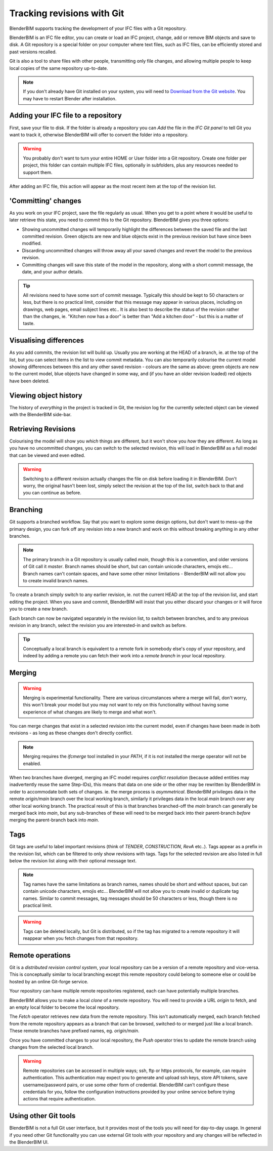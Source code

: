 Tracking revisions with Git
===========================

BlenderBIM supports tracking the development of your IFC files with a Git
repository.

BlenderBIM is an IFC file editor, you can create or load an IFC project,
change, add or remove BIM objects and save to disk. A Git repository is a
special folder on your computer where text files, such as IFC files, can be
efficiently stored and past versions recalled.

Git is also a tool to share files with other people, transmitting only file
changes, and allowing multiple people to keep local copies of the same
repository up-to-date.

.. Note::

    If you don't already have Git installed on your system, you will need to
    `Download from the Git website <https://git-scm.com/downloads>`__.
    You may have to restart Blender after installation.

Adding your IFC file to a repository
------------------------------------

First, save your file to disk. If the folder is already a repository you can
*Add* the file in the *IFC Git panel* to tell Git you want to track it,
otherwise BlenderBIM will offer to convert the folder into a repository.

.. Warning::

    You probably don't want to turn your entire HOME or User folder into a Git
    repository. Create one folder per project, this folder can contain multiple
    IFC files, optionally in subfolders, plus any resources needed to support
    them.

After adding an IFC file, this action will appear as the most recent item at
the top of the revision list.

'Committing' changes
--------------------

As you work on your IFC project, save the file regularly as usual. When you
get to a point where it would be useful to later retrieve this state, you need
to *commit* this to the Git repository. BlenderBIM gives you three options:

- Showing uncommitted changes will temporarily highlight the differences
  between the saved file and the last committed revision. Green objects are new
  and blue objects exist in the previous revision but have since been modified.

- Discarding uncommitted changes will throw away all your saved changes and
  revert the model to the previous revision.

- Committing changes will save this state of the model in the repository, along
  with a short commit message, the date, and your author details.

.. Tip::

    All revisions need to have some sort of commit message. Typically this
    should be kept to 50 characters or less, but there is no practical limit,
    consider that this message may appear in various places, including on
    drawings, web pages, email subject lines etc.. It is also best to describe the
    status of the revision rather than the changes, ie. "Kitchen now has a
    door" is better than "Add a kitchen door" - but this is a matter of taste.

Visualising differences
-----------------------

As you add commits, the revision list will build up. Usually you are working at
the HEAD of a branch, ie. at the top of the list, but you can select items in
the list to view commit metadata. You can also temporarily colourise the current
model showing differences between this and any other saved revision - colours
are the same as above: green objects are new to the current model, blue
objects have changed in some way, and (if you have an older revision loaded)
red objects have been deleted.

Viewing object history
----------------------

The history of *everything* in the project is tracked in Git, the revision log
for the currently selected object can be viewed with the BlenderBIM side-bar.

Retrieving Revisions
--------------------

Colourising the model will show you *which* things are different, but it won't
show you *how* they are different. As long as you have no uncommitted changes,
you can switch to the selected revision, this will load in BlenderBIM as a
full model that can be viewed and even edited.

.. Warning::

    Switching to a different revision actually changes the file on disk before
    loading it in BlenderBIM. Don't worry, the original hasn't been lost,
    simply select the revision at the top of the list, switch back to
    that and you can continue as before.

Branching
---------

Git supports a branched workflow. Say that you want to explore some design
options, but don't want to mess-up the primary design, you can fork off any
revision into a new branch and work on this without breaking anything in any
other branches.

.. Note::

    The primary branch in a Git repository is usually called *main*, though
    this is a convention, and older versions of Git call it *master*. Branch
    names should be short, but can contain unicode characters, emojis etc...
    Branch names can't contain spaces, and have some other minor limitations -
    BlenderBIM will not allow you to create invalid branch names.

To create a branch simply switch to any earlier revision, ie. not the current
HEAD at the top of the revision list, and start editing the project.  When you
save and commit, BlenderBIM will insist that you either discard your changes
or it will force you to create a new branch.

Each branch can now be navigated separately in the revision list, to switch
between branches, and to any previous revision in any branch, select the
revision you are interested-in and switch as before.

.. Tip::

    Conceptually a local branch is equivalent to a remote fork in somebody
    else's copy of your repository, and indeed by adding a remote you
    can fetch their work into a *remote branch* in your local repository.

Merging
-------

.. Warning::

    Merging is experimental functionality. There are various circumstances
    where a merge will fail, don't worry, this won't break your model but you
    may not want to rely on this functionality without having some experience
    of what changes are likely to merge and what won't.

You can merge changes that exist in a selected revision into the current
model, even if changes have been made in both revisions - as long as these
changes don't directly conflict.

.. Note::

    Merging requires the *ifcmerge* tool installed in your `PATH`, if it is
    not installed the merge operator will not be enabled.

When two branches have diverged, merging an IFC model requires *conflict
resolution* (because added entities may inadvertently reuse the same Step-IDs),
this means that data on one side or the other may be rewritten by BlenderBIM in
order to accommodate both sets of changes. ie. the merge process is
*asymmetrical*.  BlenderBIM privileges data in the remote `origin/main` branch
over the local working branch, similarly it privileges data in the local `main`
branch over any other local working branch. The practical result of this is
that branches branched-off the `main` branch can generally be merged back into
`main`, but any sub-branches of these will need to be merged back into their
parent-branch *before* merging the parent-branch back into `main`.

Tags
----

Git tags are useful to label important revisions (think of *TENDER*,
*CONSTRUCTION*, *RevA* etc..). Tags appear as a prefix in the revision list,
which can be filtered to only show revisions with tags. Tags for the selected
revision are also listed in full below the revision list along with their
optional message text.

.. Note::

    Tag names have the same limitations as branch names, names should be short
    and without spaces, but can contain unicode characters, emojis etc...
    BlenderBIM will not allow you to create invalid or duplicate tag names.
    Similar to commit messages, tag messages should be 50 characters or less,
    though there is no practical limit.

.. Warning::

    Tags can be deleted locally, but Git is distributed, so if the tag has
    migrated to a remote repository it will reappear when you fetch changes
    from that repository.

Remote operations
-----------------

Git is a *distributed revision control system*, your local repository can be a
version of a remote repository and vice-versa. This is conceptually similar to
local branching except this remote repository could belong to someone else or
could be hosted by an online Git-forge service.

Your repository can have multiple remote repositories registered, each
can have potentially multiple branches.

BlenderBIM allows you to make a local *clone* of a remote repository.  You will
need to provide a URL *origin* to fetch, and an empty local folder to become
the local repository.

The *Fetch* operator retrieves new data from the remote repository. This isn't
automatically merged, each branch fetched from the remote repository appears as
a branch that can be browsed, switched-to or merged just like a local branch.
These remote branches have prefixed names, eg. `origin/main`.

Once you have committed changes to your local repository, the *Push* operator
tries to update the remote branch using changes from the selected local branch.

.. Warning::

    Remote repositories can be accessed in multiple ways; ssh, ftp or https
    protocols, for example, can require authentication. This authentication may
    expect you to generate and upload ssh keys, store API tokens, save
    username/password pairs, or use some other form of credential.
    BlenderBIM can't configure these credentials for you, follow the
    configuration instructions provided by your online service before trying
    actions that require authentication.

Using other Git tools
---------------------

BlenderBIM is not a full Git user interface, but it provides most of the tools
you will need for day-to-day usage. In general if you need other Git
functionality you can use external Git tools with your repository and any
changes will be reflected in the BlenderBIM UI.
